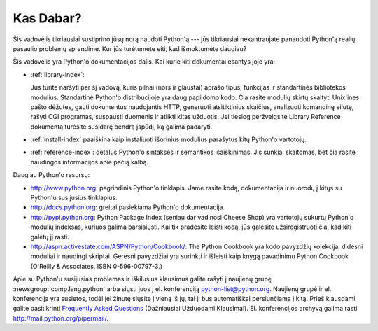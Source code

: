 .. _tut-whatnow:

**********
Kas Dabar?
**********

Šis vadovėlis tikriausiai sustiprino jūsų norą naudoti Python'ą --- jūs
tikriausiai nekantraujate panaudoti Python'ą realių pasaulio problemų
sprendime. Kur jūs turėtumėte eiti, kad išmoktumėte daugiau?

Šis vadovėlis yra Python'o dokumentacijos dalis. Kai kurie kiti
dokumentai esantys joje yra:

* :ref:`library-index`:

  Jūs turite naršyti per šį vadovą, kuris pilnai (nors ir glaustai) aprašo
  tipus, funkcijas ir standartinės bibliotekos modulius. Standartinė
  Python'o distribucijoje yra daug papildomo kodo. Čia rasite modulių
  skirtų skaityti Unix'ines pašto dėžutes, gauti dokumentus naudojantis
  HTTP, generuoti atsitiktinius skaičius, analizuoti komandinę eilutę,
  rašyti CGI programas, suspausti duomenis ir atlikti kitas užduotis.
  Jei tiesiog peržvelgsite Library Reference dokumentą turėsite susidarę
  bendrą įspūdį, ką galima padaryti.

* :ref:`install-index` paaiškina kaip instaliuoti išorinius modulius parašytus
  kitų Python'o vartotojų.

* :ref:`reference-index`: detalus Python'o sintaksės ir semantikos išaiškinimas.
  Jis sunkiai skaitomas, bet čia rasite naudingos informacijos apie pačią
  kalbą.

Daugiau Python'o resursų:

* http://www.python.org:  pagrindinis Python'o tinklapis. Jame rasite kodą,
  dokumentacija ir nuorodų į kitųs su Python'u susijusius tinklapius.

* http://docs.python.org:  greitai pasiekiama Python'o dokumentacija.

* http://pypi.python.org: Python Package Index (seniau dar vadinosi
  Cheese Shop) yra vartotojų sukurtų Python'o modulių indeksas, kuriuos
  galima parsisiųsti. Kai tik pradėsite leisti kodą, jūs galėsite
  užsiregistruoti čia, kad kiti galėtų jį rasti.

* http://aspn.activestate.com/ASPN/Python/Cookbook/: The Python Cookbook yra
  kodo pavyzdžių kolekcija, didesni moduliai ir naudingi skriptai.
  Geresni pavyzdžiai yra surinkti ir išleisti kaip knygą pavadinimu Python
  Cookbook (O'Reilly & Associates, ISBN 0-596-00797-3.)

Apie su Python'u susijusias problemas ir iškilusius klausimus galite
rašyti į naujienų grupę :newsgroup:`comp.lang.python` arba siųsti juos
į el. konferenciją python-list@python.org.  Naujienų grupė ir el. konferencija
yra susietos, todėl jei žinutę siųsite į vieną iš jų, tai ji bus
automatiškai persiunčiama į kitą. Prieš klausdami galite pasitikrinti
`Frequently Asked Questions <http://www.python.org/doc/faq/>`_ (Dažniausiai
Užduodami Klausimai). El. konferencijos archyvą galima rasti
http://mail.python.org/pipermail/.

